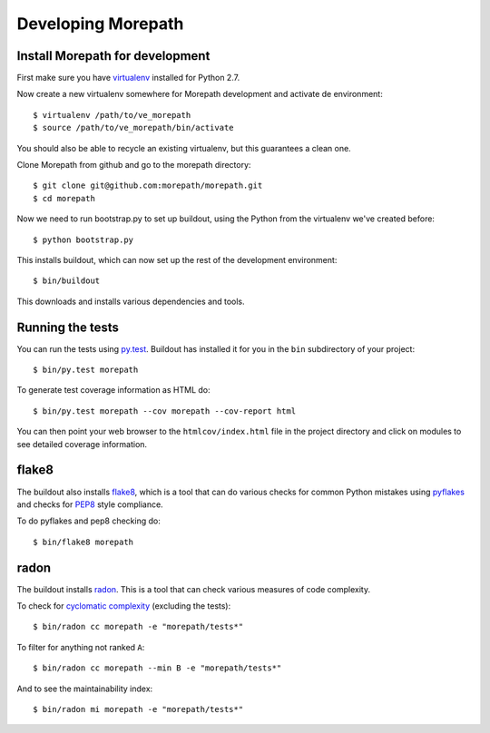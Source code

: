 Developing Morepath
===================

Install Morepath for development
--------------------------------

.. highlight:: sh

First make sure you have virtualenv_ installed for Python 2.7.

.. _virtualenv: https://pypi.python.org/pypi/virtualenv

Now create a new virtualenv somewhere for Morepath development and activate
de environment::

  $ virtualenv /path/to/ve_morepath
  $ source /path/to/ve_morepath/bin/activate

You should also be able to recycle an existing virtualenv, but this
guarantees a clean one.

Clone Morepath from github and go to the morepath directory::

  $ git clone git@github.com:morepath/morepath.git
  $ cd morepath

Now we need to run bootstrap.py to set up buildout, using the Python from the
virtualenv we've created before::

  $ python bootstrap.py

This installs buildout, which can now set up the rest of the development
environment::

  $ bin/buildout

This downloads and installs various dependencies and tools.

Running the tests
-----------------

You can run the tests using `py.test`_. Buildout has installed it for
you in the ``bin`` subdirectory of your project::

  $ bin/py.test morepath

To generate test coverage information as HTML do::

  $ bin/py.test morepath --cov morepath --cov-report html

You can then point your web browser to the ``htmlcov/index.html`` file
in the project directory and click on modules to see detailed coverage
information.

.. _`py.test`: http://pytest.org/latest/

flake8
------

The buildout also installs flake8_, which is a tool that
can do various checks for common Python mistakes using pyflakes_ and
checks for PEP8_ style compliance.

To do pyflakes and pep8 checking do::

  $ bin/flake8 morepath

.. _flake8: https://pypi.python.org/pypi/flake8

.. _pyflakes: https://pypi.python.org/pypi/pyflakes

.. _pep8: http://www.python.org/dev/peps/pep-0008/

radon
-----

The buildout installs radon_. This is a tool that can check various
measures of code complexity.

To check for `cyclomatic complexity`_ (excluding the tests)::

  $ bin/radon cc morepath -e "morepath/tests*"

To filter for anything not ranked ``A``::

  $ bin/radon cc morepath --min B -e "morepath/tests*"

And to see the maintainability index::

  $ bin/radon mi morepath -e "morepath/tests*"

.. _radon: https://radon.readthedocs.org/en/latest/commandline.html

.. _`cyclomatic complexity`: https://en.wikipedia.org/wiki/Cyclomatic_complexity
